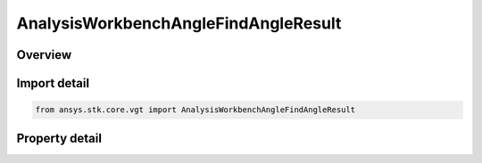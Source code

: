 AnalysisWorkbenchAngleFindAngleResult
=====================================

.. py:class:: ansys.stk.core.vgt.AnalysisWorkbenchAngleFindAngleResult

   Bases: :py:class:`~ansys.stk.core.vgt.IAnalysisWorkbenchMethodCallResult`

   Contains the results returned with IAgCrdnAngle.FindAngle method.

.. py:currentmodule:: AnalysisWorkbenchAngleFindAngleResult

Overview
--------

.. tab-set::

    .. tab-item:: Properties
        
        .. list-table::
            :header-rows: 0
            :widths: auto

            * - :py:attr:`~ansys.stk.core.vgt.AnalysisWorkbenchAngleFindAngleResult.is_valid`
              - Indicates whether the result object is valid.
            * - :py:attr:`~ansys.stk.core.vgt.AnalysisWorkbenchAngleFindAngleResult.angle`
              - The computed angle. The value of the angle is in \"AngleUnit\" dimension.



Import detail
-------------

.. code-block:: python

    from ansys.stk.core.vgt import AnalysisWorkbenchAngleFindAngleResult


Property detail
---------------

.. py:property:: is_valid
    :canonical: ansys.stk.core.vgt.AnalysisWorkbenchAngleFindAngleResult.is_valid
    :type: bool

    Indicates whether the result object is valid.

.. py:property:: angle
    :canonical: ansys.stk.core.vgt.AnalysisWorkbenchAngleFindAngleResult.angle
    :type: typing.Any

    The computed angle. The value of the angle is in \"AngleUnit\" dimension.


